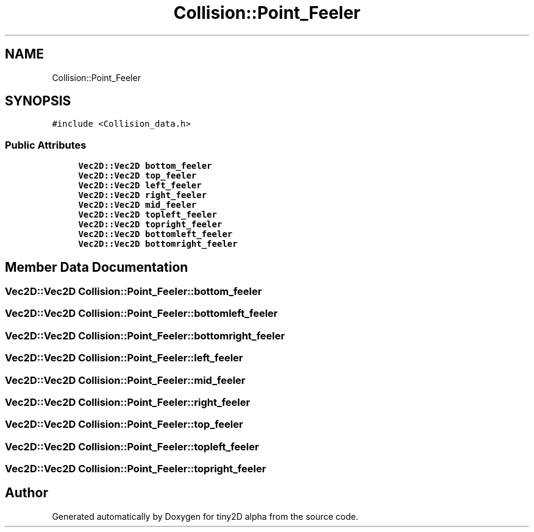 .TH "Collision::Point_Feeler" 3 "Sun Oct 28 2018" "tiny2D alpha" \" -*- nroff -*-
.ad l
.nh
.SH NAME
Collision::Point_Feeler
.SH SYNOPSIS
.br
.PP
.PP
\fC#include <Collision_data\&.h>\fP
.SS "Public Attributes"

.in +1c
.ti -1c
.RI "\fBVec2D::Vec2D\fP \fBbottom_feeler\fP"
.br
.ti -1c
.RI "\fBVec2D::Vec2D\fP \fBtop_feeler\fP"
.br
.ti -1c
.RI "\fBVec2D::Vec2D\fP \fBleft_feeler\fP"
.br
.ti -1c
.RI "\fBVec2D::Vec2D\fP \fBright_feeler\fP"
.br
.ti -1c
.RI "\fBVec2D::Vec2D\fP \fBmid_feeler\fP"
.br
.ti -1c
.RI "\fBVec2D::Vec2D\fP \fBtopleft_feeler\fP"
.br
.ti -1c
.RI "\fBVec2D::Vec2D\fP \fBtopright_feeler\fP"
.br
.ti -1c
.RI "\fBVec2D::Vec2D\fP \fBbottomleft_feeler\fP"
.br
.ti -1c
.RI "\fBVec2D::Vec2D\fP \fBbottomright_feeler\fP"
.br
.in -1c
.SH "Member Data Documentation"
.PP 
.SS "\fBVec2D::Vec2D\fP Collision::Point_Feeler::bottom_feeler"

.SS "\fBVec2D::Vec2D\fP Collision::Point_Feeler::bottomleft_feeler"

.SS "\fBVec2D::Vec2D\fP Collision::Point_Feeler::bottomright_feeler"

.SS "\fBVec2D::Vec2D\fP Collision::Point_Feeler::left_feeler"

.SS "\fBVec2D::Vec2D\fP Collision::Point_Feeler::mid_feeler"

.SS "\fBVec2D::Vec2D\fP Collision::Point_Feeler::right_feeler"

.SS "\fBVec2D::Vec2D\fP Collision::Point_Feeler::top_feeler"

.SS "\fBVec2D::Vec2D\fP Collision::Point_Feeler::topleft_feeler"

.SS "\fBVec2D::Vec2D\fP Collision::Point_Feeler::topright_feeler"


.SH "Author"
.PP 
Generated automatically by Doxygen for tiny2D alpha from the source code\&.
